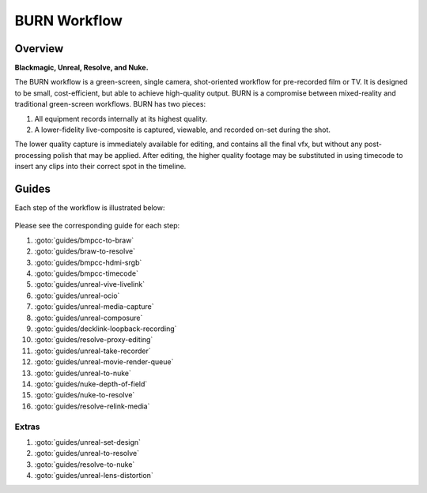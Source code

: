 #################
BURN Workflow
#################

.. prodcheck::
    :4k: yes
    :timecode: yes
    :raw: yes
    :aces: yes
    :ndisplay: no
    :live: yes
    :multicam: no

Overview
==================

**Blackmagic, Unreal, Resolve, and Nuke.**

The BURN workflow is a green-screen, single camera, shot-oriented workflow for pre-recorded film or TV. 
It is designed to be small, cost-efficient, but able to achieve high-quality output.
BURN is a compromise between mixed-reality and traditional green-screen workflows. 
BURN has two pieces:

1. All equipment records internally at its highest quality.
2. A lower-fidelity live-composite is captured, viewable, and recorded on-set during the shot.

The lower quality capture is immediately available for editing, and contains all the final vfx, but without any post-processing polish that may be applied.
After editing, the higher quality footage may be substituted in using timecode to insert any clips into their correct spot in the timeline.

Guides
======

Each step of the workflow is illustrated below:

.. figure:: https://i.postimg.cc/hP41tsFJ/screenshot-56.png

Please see the corresponding guide for each step:

#. :goto:`guides/bmpcc-to-braw`
#. :goto:`guides/braw-to-resolve`
#. :goto:`guides/bmpcc-hdmi-srgb`
#. :goto:`guides/bmpcc-timecode`
#. :goto:`guides/unreal-vive-livelink`
#. :goto:`guides/unreal-ocio`
#. :goto:`guides/unreal-media-capture`
#. :goto:`guides/unreal-composure`
#. :goto:`guides/decklink-loopback-recording`
#. :goto:`guides/resolve-proxy-editing`
#. :goto:`guides/unreal-take-recorder`
#. :goto:`guides/unreal-movie-render-queue`
#. :goto:`guides/unreal-to-nuke`
#. :goto:`guides/nuke-depth-of-field`
#. :goto:`guides/nuke-to-resolve`
#. :goto:`guides/resolve-relink-media`

Extras
------

#. :goto:`guides/unreal-set-design`
#. :goto:`guides/unreal-to-resolve`
#. :goto:`guides/resolve-to-nuke`
#. :goto:`guides/unreal-lens-distortion`
